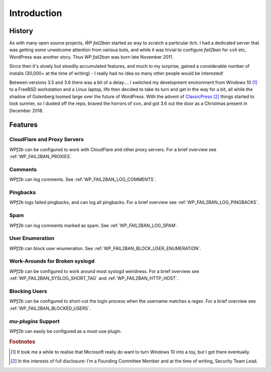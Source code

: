 .. _introduction:

============
Introduction
============


.. _history:

History
-------

As with many open source projects, `ẀP fail2ban` started as way to scratch a particular itch. I had a dedicated server that was getting some unwelcome attention from various bots, and while it was trivial to configure `fail2ban` for ``ssh`` etc, WordPress was another story. Thus `WP fail2ban` was born late November 2011.

Since then it's slowly but steadily accumulated features, and much to my surprise, gained a considerable number of installs (30,000+ at the time of writing) - I really had no idea so many other people would be interested!

Between versions 3.5 and 3.6 there was a bit of a delay.... I switched my development environment from Windows 10 [#f1]_ to a FreeBSD workstation and a Linux laptop, life then decided to take its turn and get in the way for a bit, all while the shadow of Gutenberg loomed large over the future of WordPress. With the advent of `ClassicPress <https://classicpress.net/>`_ [#f2]_ things started to look sunnier, so I dusted off the repo, braved the horrors of ``svn``, and got 3.6 out the door as a Christmas present in December 2018.



.. _features:

Features
--------


.. _cloudflare-and-proxy-servers:

CloudFlare and Proxy Servers
^^^^^^^^^^^^^^^^^^^^^^^^^^^^

*WPf2b* can be configured to work with CloudFlare and other proxy servers. For a brief overview see :ref:`WP_FAIL2BAN_PROXIES`.



.. _comments:

Comments
^^^^^^^^

*WPf2b* can log comments. See :ref:`WP_FAIL2BAN_LOG_COMMENTS`.



.. _pingbacks:

Pingbacks
^^^^^^^^^

*WPf2b* logs failed pingbacks, and can log all pingbacks. For a brief overview see :ref:`WP_FAIL2BAN_LOG_PINGBACKS`.



.. _spam:

Spam
^^^^

*WPf2b* can log comments marked as spam. See :ref:`WP_FAIL2BAN_LOG_SPAM`.



.. _user_enumeration:

User Enumeration
^^^^^^^^^^^^^^^^

*WPf2b* can block user enumeration. See :ref:`WP_FAIL2BAN_BLOCK_USER_ENUMERATION`.



.. _work-arounds-for-broken-syslogd:

Work-Arounds for Broken syslogd
^^^^^^^^^^^^^^^^^^^^^^^^^^^^^^^

*WPf2b* can be configured to work around most syslogd weirdness. For a brief overview see :ref:`WP_FAIL2BAN_SYSLOG_SHORT_TAG` and :ref:`WP_FAIL2BAN_HTTP_HOST`.



.. _blocking-users:

Blocking Users
^^^^^^^^^^^^^^

*WPf2b* can be configured to short-cut the login process when the username matches a regex. For a brief overview see :ref:`WP_FAIL2BAN_BLOCKED_USERS`.



.. _mu-plugins_support:

`mu-plugins` Support
^^^^^^^^^^^^^^^^^^^^

*WPf2b* can easily be configured as a must-use plugin. 


.. rubric:: Footnotes

.. [#f1] It took me a while to realise that Microsoft really do want to turn Windows 10 into a toy, but I got there eventually.
.. [#f2] In the interests of full disclosure: I'm a Founding Committee Member and at the time of writing, Security Team Lead.

